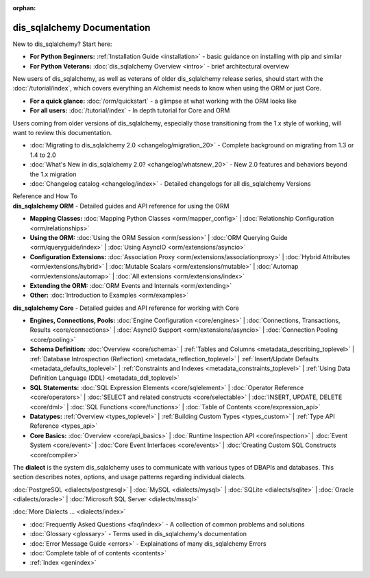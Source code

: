 :orphan:

.. _index_toplevel:

========================
dis_sqlalchemy Documentation
========================

.. container:: left_right_container

  .. container:: leftmost

      .. rst-class:: h2

        Getting Started

  .. container::

    New to dis_sqlalchemy?   Start here:

    * **For Python Beginners:** :ref:`Installation Guide <installation>` - basic guidance on installing with pip and similar

    * **For Python Veterans:** :doc:`dis_sqlalchemy Overview <intro>` - brief architectural overview

.. container:: left_right_container

  .. container:: leftmost

    .. rst-class:: h2

        Tutorials

  .. container::

    New users of dis_sqlalchemy, as well as veterans of older dis_sqlalchemy
    release series, should start with the
    :doc:`/tutorial/index`, which covers everything an Alchemist needs
    to know when using the ORM or just Core.

    * **For a quick glance:** :doc:`/orm/quickstart` - a glimpse at what working with the ORM looks like

    * **For all users:** :doc:`/tutorial/index` - In depth tutorial for Core and ORM


.. container:: left_right_container

  .. container:: leftmost

      .. rst-class:: h2

        Migration Notes

  .. container::

    Users coming from older versions of dis_sqlalchemy, especially those transitioning
    from the 1.x style of working, will want to review this documentation.

    * :doc:`Migrating to dis_sqlalchemy 2.0 <changelog/migration_20>` - Complete background on migrating from 1.3 or 1.4 to 2.0
    * :doc:`What's New in dis_sqlalchemy 2.0? <changelog/whatsnew_20>` - New 2.0 features and behaviors beyond the 1.x migration
    * :doc:`Changelog catalog <changelog/index>` - Detailed changelogs for all dis_sqlalchemy Versions


.. container:: left_right_container

  .. container:: leftmost

      .. rst-class:: h2

      Reference and How To


  .. container:: orm

    **dis_sqlalchemy ORM** - Detailed guides and API reference for using the ORM

    * **Mapping Classes:**
      :doc:`Mapping Python Classes <orm/mapper_config>` |
      :doc:`Relationship Configuration <orm/relationships>`

    * **Using the ORM:**
      :doc:`Using the ORM Session <orm/session>` |
      :doc:`ORM Querying Guide <orm/queryguide/index>` |
      :doc:`Using AsyncIO <orm/extensions/asyncio>`

    * **Configuration Extensions:**
      :doc:`Association Proxy <orm/extensions/associationproxy>` |
      :doc:`Hybrid Attributes <orm/extensions/hybrid>` |
      :doc:`Mutable Scalars <orm/extensions/mutable>` |
      :doc:`Automap <orm/extensions/automap>` |
      :doc:`All extensions <orm/extensions/index>`

    * **Extending the ORM:**
      :doc:`ORM Events and Internals <orm/extending>`

    * **Other:**
      :doc:`Introduction to Examples <orm/examples>`

  .. container:: core

    **dis_sqlalchemy Core** - Detailed guides and API reference for working with Core

    * **Engines, Connections, Pools:**
      :doc:`Engine Configuration <core/engines>` |
      :doc:`Connections, Transactions, Results <core/connections>` |
      :doc:`AsyncIO Support <orm/extensions/asyncio>` |
      :doc:`Connection Pooling <core/pooling>`

    * **Schema Definition:**
      :doc:`Overview <core/schema>` |
      :ref:`Tables and Columns <metadata_describing_toplevel>` |
      :ref:`Database Introspection (Reflection) <metadata_reflection_toplevel>` |
      :ref:`Insert/Update Defaults <metadata_defaults_toplevel>` |
      :ref:`Constraints and Indexes <metadata_constraints_toplevel>` |
      :ref:`Using Data Definition Language (DDL) <metadata_ddl_toplevel>`

    * **SQL Statements:**
      :doc:`SQL Expression Elements <core/sqlelement>` |
      :doc:`Operator Reference <core/operators>` |
      :doc:`SELECT and related constructs <core/selectable>` |
      :doc:`INSERT, UPDATE, DELETE <core/dml>` |
      :doc:`SQL Functions <core/functions>` |
      :doc:`Table of Contents <core/expression_api>`



    * **Datatypes:**
      :ref:`Overview <types_toplevel>` |
      :ref:`Building Custom Types <types_custom>` |
      :ref:`Type API Reference <types_api>`

    * **Core Basics:**
      :doc:`Overview <core/api_basics>` |
      :doc:`Runtime Inspection API <core/inspection>` |
      :doc:`Event System <core/event>` |
      :doc:`Core Event Interfaces <core/events>` |
      :doc:`Creating Custom SQL Constructs <core/compiler>`

.. container:: left_right_container

    .. container:: leftmost

      .. rst-class:: h2

        Dialect Documentation

    .. container::

      The **dialect** is the system dis_sqlalchemy uses to communicate with various types of DBAPIs and databases.
      This section describes notes, options, and usage patterns regarding individual dialects.

      :doc:`PostgreSQL <dialects/postgresql>` |
      :doc:`MySQL <dialects/mysql>` |
      :doc:`SQLite <dialects/sqlite>` |
      :doc:`Oracle <dialects/oracle>` |
      :doc:`Microsoft SQL Server <dialects/mssql>`

      :doc:`More Dialects ... <dialects/index>`

.. container:: left_right_container

  .. container:: leftmost

      .. rst-class:: h2

        Supplementary

  .. container::

    * :doc:`Frequently Asked Questions <faq/index>` - A collection of common problems and solutions
    * :doc:`Glossary <glossary>` - Terms used in dis_sqlalchemy's documentation
    * :doc:`Error Message Guide <errors>` - Explainations of many dis_sqlalchemy Errors
    * :doc:`Complete table of of contents <contents>`
    * :ref:`Index <genindex>`

